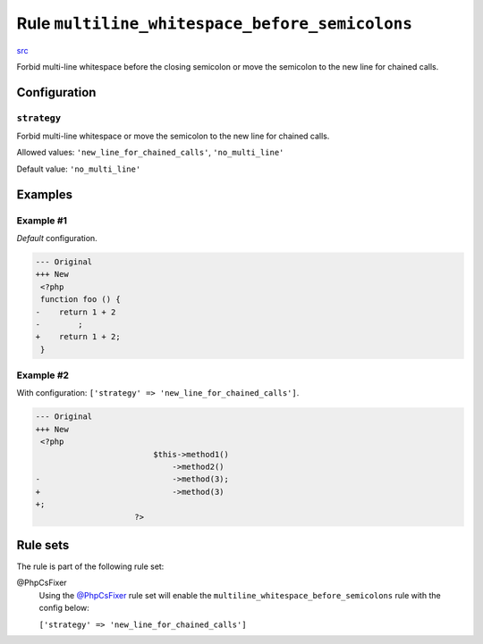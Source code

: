 ===============================================
Rule ``multiline_whitespace_before_semicolons``
===============================================

`src <../../../src/Fixer/Semicolon/MultilineWhitespaceBeforeSemicolonsFixer.php>`_

Forbid multi-line whitespace before the closing semicolon or move the semicolon
to the new line for chained calls.

Configuration
-------------

``strategy``
~~~~~~~~~~~~

Forbid multi-line whitespace or move the semicolon to the new line for chained
calls.

Allowed values: ``'new_line_for_chained_calls'``, ``'no_multi_line'``

Default value: ``'no_multi_line'``

Examples
--------

Example #1
~~~~~~~~~~

*Default* configuration.

.. code-block:: diff

   --- Original
   +++ New
    <?php
    function foo () {
   -    return 1 + 2
   -        ;
   +    return 1 + 2;
    }

Example #2
~~~~~~~~~~

With configuration: ``['strategy' => 'new_line_for_chained_calls']``.

.. code-block:: diff

   --- Original
   +++ New
    <?php
                            $this->method1()
                                ->method2()
   -                            ->method(3);
   +                            ->method(3)
   +;
                        ?>

Rule sets
---------

The rule is part of the following rule set:

@PhpCsFixer
  Using the `@PhpCsFixer <./../../ruleSets/PhpCsFixer.rst>`_ rule set will enable the ``multiline_whitespace_before_semicolons`` rule with the config below:

  ``['strategy' => 'new_line_for_chained_calls']``
